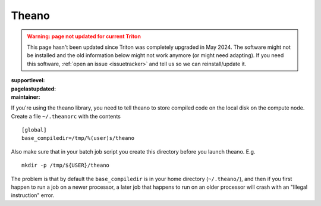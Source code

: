 Theano
------

.. admonition:: Warning: page not updated for current Triton
  :class: warning, triton-v2-apps

  This page hasn't been updated since Triton was completely upgraded
  in May 2024.  The software might not be installed and the old
  information below might not work anymore (or  might need adapting).
  If you need this software, :ref:`open an issue <issuetracker>` and
  tell us so we can reinstall/update it.

:supportlevel:
:pagelastupdated:
:maintainer:

If you're using the theano library, you need to tell theano to store
compiled code on the local disk on the compute node. Create a file
``~/.theanorc`` with the contents

::

    [global]
    base_compiledir=/tmp/%(user)s/theano

Also make sure that in your batch job script you create this directory
before you launch theano. E.g.

::

    mkdir -p /tmp/${USER}/theano

The problem is that by default the ``base_compiledir`` is in your home
directory (``~/.theano/``), and then if you first happen to run a job on a
newer processor, a later job that happens to run on an older processor
will crash with an "Illegal instruction" error.
